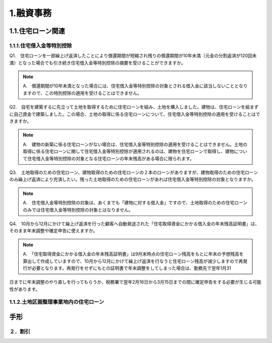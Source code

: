 
1.融資事務
********************


************
1.1.住宅ローン関連
************


====================
1.1.1.住宅借入金等特別控除
====================

Q1.　住宅ローンを一部繰上げ返済したことにより償還期間が短縮され残りの償還期間が10年未満（元金の分割返済が120回未満）となった場合でも引き続き住宅借入金等特別控除の摘要を受けることができますか。

.. note::

   A.　償還期間が10年未満となった場合には、住宅借入金等特別控除の対象とされる借入金に該当しないこととなりますので、この特別控除の適用を受けることはできません。


Q2.　自宅を建築するに先立って土地を取得するために住宅ローンを組み、土地を購入しました。建物は、住宅ローンを組まずに自己資金で建築しました。この場合、土地の取得に係る住宅ローンについて、住宅借入金等特別控除の適用を受けることはできますか。

.. note::
   A.　建物の新築に係る住宅ローンがない場合は、住宅借入金等特別控除の適用を受けることはできません。土地の取得に係る住宅ローンに関して住宅借入金等特別控除が適用されるのは、建物を住宅ローンで取得し、建物について住宅借入金等特別控除の対象となる住宅ローンの年末残高がある場合に限られます。


Q3.　土地取得のための住宅ローン、建物取得のための住宅ローンの２本のローンがありますが、建物取得のための住宅ローンのみ繰上げ返済により完済したい。残った土地取得のための住宅ローンがあれば住宅借入金等特別控除の対象となりますか。

.. note::
   A.　住宅借入金等特別控除の対象は、あくまでも「建物に対する借入金」ですので、土地取得のための住宅ローンのみでは住宅借入金等特別控除の対象とはなりません。
   

Q4.　10月から12月にかけて繰上げ返済を行った顧客へ自動発送された「住宅取得資金にかかる借入金の年末残高証明書」は、そのまま年末調整や確定申告に使えますか。

.. note::
   A.　「住宅取得資金にかかる借入金の年末残高証明書」は9月末時点の住宅ローン残高をもとに年末の予想残高を算出して作成していますので、10月から12月にかけて繰上げ返済を行なうと住宅ローン残高が減少しますので再発行が必要となります。再発行をせずにもとの証明書で年末調整をしてしまった場合は、勤務先で翌年1月31
日までに年末調整のやり直しを行ってもらうか、税務署で翌年2月16日から3月15日までの間に確定申告をする必要が生じる可能性があります。

=======================
1.1.2.土地区画整理事業地内の住宅ローン
=======================

************
手形
************


========
２．割引
========
